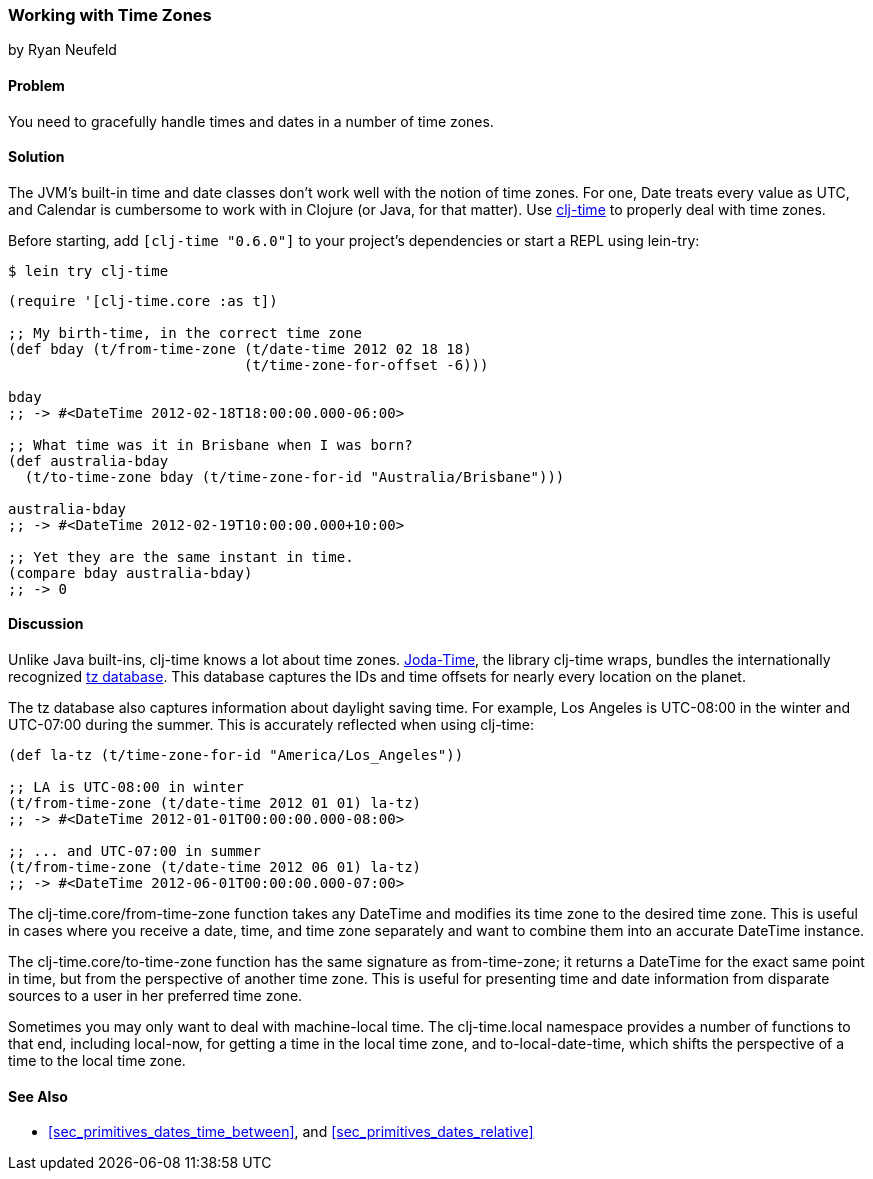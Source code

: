 === Working with Time Zones
[role="byline"]
by Ryan Neufeld

==== Problem

You need to gracefully handle times and dates in a number of time zones.((("dates/times", "time zones")))(((time zones)))

==== Solution

The JVM's built-in time and date classes don't work well with the notion
of time zones. For one, +Date+ treats every value as UTC, and +Calendar+ is
cumbersome to work with in Clojure (or Java, for that matter). Use
https://github.com/clj-time/clj-time[+clj-time+] to properly deal with
time zones.

Before starting, add `[clj-time "0.6.0"]` to your project's
dependencies or start a REPL using +lein-try+:

[source,text]
----
$ lein try clj-time
----

[source,clojure]
----
(require '[clj-time.core :as t])

;; My birth-time, in the correct time zone
(def bday (t/from-time-zone (t/date-time 2012 02 18 18)
                            (t/time-zone-for-offset -6)))

bday
;; -> #<DateTime 2012-02-18T18:00:00.000-06:00>

;; What time was it in Brisbane when I was born?
(def australia-bday
  (t/to-time-zone bday (t/time-zone-for-id "Australia/Brisbane")))

australia-bday
;; -> #<DateTime 2012-02-19T10:00:00.000+10:00>

;; Yet they are the same instant in time.
(compare bday australia-bday)
;; -> 0
----

==== Discussion

Unlike Java built-ins, +clj-time+ knows a lot about time zones.
http://bit.ly/joda-time[Joda-Time], the library +clj-time+
wraps, bundles the internationally recognized
http://bit.ly/tz-info[+tz+ database]. This database
captures the IDs and time offsets for nearly every location on the
planet.(((Joda-Time library)))(((daylight saving time)))

The +tz+ database also captures information about daylight saving time.
For example, Los Angeles is UTC-08:00 in the winter and UTC-07:00
during the summer. This is accurately reflected when using +clj-time+:

[source,clojure]
----
(def la-tz (t/time-zone-for-id "America/Los_Angeles"))

;; LA is UTC-08:00 in winter
(t/from-time-zone (t/date-time 2012 01 01) la-tz)
;; -> #<DateTime 2012-01-01T00:00:00.000-08:00>

;; ... and UTC-07:00 in summer
(t/from-time-zone (t/date-time 2012 06 01) la-tz)
;; -> #<DateTime 2012-06-01T00:00:00.000-07:00>
----


The +clj-time.core/from-time-zone+ function takes any +DateTime+ and
modifies its time zone to the desired time zone. This is useful
in cases where you receive a date, time, and time zone separately
and want to combine them into an accurate +DateTime+ instance.

The +clj-time.core/to-time-zone+ function has the same signature as
+from-time-zone+; it returns a +DateTime+ for the exact same point in
time, but from the perspective of another time zone. This is useful
for presenting time and date information from disparate sources to a
user in her preferred time zone.

Sometimes you may only want to deal with machine-local time. The
+clj-time.local+ namespace provides a number of functions to that end,
including +local-now+, for getting a time in the local time zone, and
+to-local-date-time+, which shifts the perspective of a time to the
local time zone.(((machine-local time)))

==== See Also

* <<sec_primitives_dates_time_between>>, and <<sec_primitives_dates_relative>>
